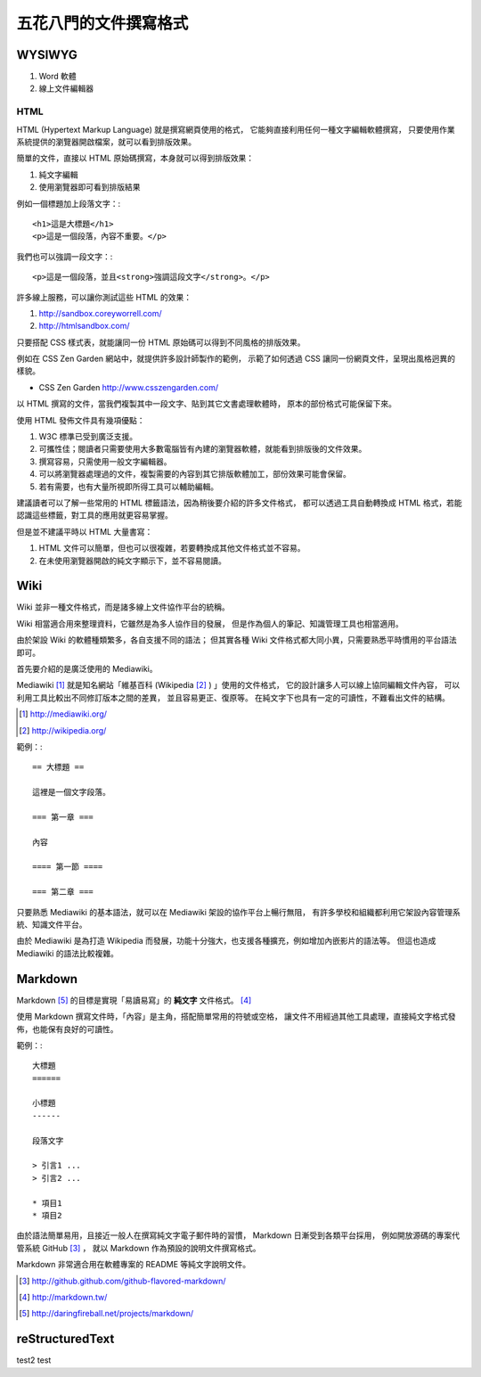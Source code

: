 五花八門的文件撰寫格式
===================

WYSIWYG
-------

1. Word 軟體
2. 線上文件編輯器

HTML
____

HTML (Hypertext Markup Language) 就是撰寫網頁使用的格式，
它能夠直接利用任何一種文字編輯軟體撰寫，
只要使用作業系統提供的瀏覽器開啟檔案，就可以看到排版效果。

簡單的文件，直接以 HTML 原始碼撰寫，本身就可以得到排版效果：

1. 純文字編輯
2. 使用瀏覽器即可看到排版結果

例如一個標題加上段落文字：::

	<h1>這是大標題</h1>
	<p>這是一個段落，內容不重要。</p>

我們也可以強調一段文字：::

	<p>這是一個段落，並且<strong>強調這段文字</strong>。</p>

許多線上服務，可以讓你測試這些 HTML 的效果：

1. http://sandbox.coreyworrell.com/
2. http://htmlsandbox.com/

只要搭配 CSS 樣式表，就能讓同一份 HTML 原始碼可以得到不同風格的排版效果。

例如在 CSS Zen Garden 網站中，就提供許多設計師製作的範例，
示範了如何透過 CSS 讓同一份網頁文件，呈現出風格迥異的樣貌。

* CSS Zen Garden http://www.csszengarden.com/

以 HTML 撰寫的文件，當我們複製其中一段文字、貼到其它文書處理軟體時，
原本的部份格式可能保留下來。

使用 HTML 發佈文件具有幾項優點：

1. W3C 標準已受到廣泛支援。
2. 可攜性佳；閱讀者只需要使用大多數電腦皆有內建的瀏覽器軟體，就能看到排版後的文件效果。 
3. 撰寫容易，只需使用一般文字編輯器。
4. 可以將瀏覽器處理過的文件，複製需要的內容到其它排版軟體加工，部份效果可能會保留。
5. 若有需要，也有大量所視即所得工具可以輔助編輯。

建議讀者可以了解一些常用的 HTML 標籤語法，因為稍後要介紹的許多文件格式，
都可以透過工具自動轉換成 HTML 格式，若能認識這些標籤，對工具的應用就更容易掌握。

但是並不建議平時以 HTML 大量書寫：

1. HTML 文件可以簡單，但也可以很複雜，若要轉換成其他文件格式並不容易。
2. 在未使用瀏覽器開啟的純文字顯示下，並不容易閱讀。

Wiki
----

Wiki 並非一種文件格式，而是諸多線上文件協作平台的統稱。

Wiki 相當適合用來整理資料，它雖然是為多人協作目的發展，
但是作為個人的筆記、知識管理工具也相當適用。

由於架設 Wiki 的軟體種類繁多，各自支援不同的語法；
但其實各種 Wiki 文件格式都大同小異，只需要熟悉平時慣用的平台語法即可。

首先要介紹的是廣泛使用的 Mediawiki。

Mediawiki [#Mediawiki]_ 就是知名網站「維基百科 (Wikipedia [#Wikipedia]_ ) 」使用的文件格式，
它的設計讓多人可以線上協同編輯文件內容，
可以利用工具比較出不同修訂版本之間的差異，
並且容易更正、復原等。
在純文字下也具有一定的可讀性，不難看出文件的結構。

.. [#Mediawiki] http://mediawiki.org/
.. [#Wikipedia] http://wikipedia.org/

範例：::

	== 大標題 ==
	
	這裡是一個文字段落。
	
	=== 第一章 ===
	
	內容
	
	==== 第一節 ====
	
	=== 第二章 ===

只要熟悉 Mediawiki 的基本語法，就可以在 Mediawiki 架設的協作平台上暢行無阻，
有許多學校和組織都利用它架設內容管理系統、知識文件平台。

由於 Mediawiki 是為打造 Wikipedia 而發展，功能十分強大，也支援各種擴充，例如增加內嵌影片的語法等。
但這也造成 Mediawiki 的語法比較複雜。

Markdown
---------

Markdown [#MarkdownOfficial]_ 的目標是實現「易讀易寫」的 **純文字** 文件格式。 [#MarkdownTW]_

使用 Markdown 撰寫文件時，「內容」是主角，搭配簡單常用的符號或空格，
讓文件不用經過其他工具處理，直接純文字格式發佈，也能保有良好的可讀性。

範例：::

	大標題
	======
	
	小標題
	------
	
	段落文字
	
	> 引言1 ...
	> 引言2 ...
	
	* 項目1
	* 項目2

由於語法簡單易用，且接近一般人在撰寫純文字電子郵件時的習慣，
Markdown 日漸受到各類平台採用，
例如開放源碼的專案代管系統 GitHub [#MarkdownGithub]_ ，
就以 Markdown 作為預設的說明文件撰寫格式。

Markdown 非常適合用在軟體專案的 README 等純文字說明文件。

.. [#MarkdownGithub] http://github.github.com/github-flavored-markdown/
.. [#MarkdownTW] http://markdown.tw/
.. [#MarkdownOfficial] http://daringfireball.net/projects/markdown/

reStructuredText
-----------------

test2
test